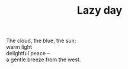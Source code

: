 :PROPERTIES:
:ID:       8FF991C7-FE0B-4890-A724-86C4F4430193
:SLUG:     lazy-day
:END:
#+filetags: :poetry:
#+title: Lazy day

#+BEGIN_VERSE
The cloud, the blue, the sun;
warm light
delightful peace --
a gentle breeze from the west.
#+END_VERSE
